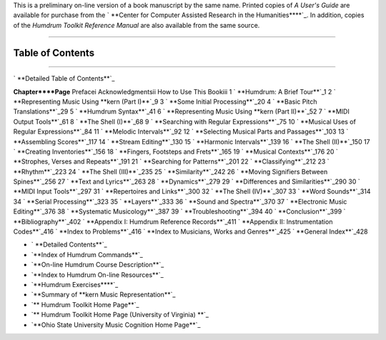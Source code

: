 

This is a preliminary on-line version of a book manuscript by the same name.
Printed copies of *A User's Guide* are available for purchase from the `
**Center for Computer Assisted Research in the Humanities****`_. In addition,
copies of the *Humdrum Toolkit Reference Manual* are also available from the
same source.

--------


Table of Contents
-----------------

--------


` **Detailed Table of Contents**`_

**Chapter****Page**
Prefacei
Acknowledgmentsii
How to Use This Bookiii
1 ` **Humdrum: A Brief Tour**`_1
2 ` **Representing Music Using **kern (Part I)**`_9
3 ` **Some Initial Processing**`_20
4 ` **Basic Pitch Translations**`_29
5 ` **Humdrum Syntax**`_41
6 ` **Representing Music Using **kern (Part II)**`_52
7 ` **MIDI Output Tools**`_61
8 ` **The Shell (I)**`_68
9 ` **Searching with Regular Expressions**`_75
10 ` **Musical Uses of Regular Expressions**`_84
11 ` **Melodic Intervals**`_92
12 ` **Selecting Musical Parts and Passages**`_103
13 ` **Assembling Scores**`_117
14 ` **Stream Editing**`_130
15 ` **Harmonic Intervals**`_139
16 ` **The Shell (II)**`_150
17 ` **Creating Inventories**`_156
18 ` **Fingers, Footsteps and Frets**`_165
19 ` **Musical Contexts**`_176
20 ` **Strophes, Verses and Repeats**`_191
21 ` **Searching for Patterns**`_201
22 ` **Classifying**`_212
23 ` **Rhythm**`_223
24 ` **The Shell (III)**`_235
25 ` **Similarity**`_242
26 ` **Moving Signifiers Between Spines**`_256
27 ` **Text and Lyrics**`_263
28 ` **Dynamics**`_279
29 ` **Differences and Similarities**`_290
30 ` **MIDI Input Tools**`_297
31 ` **Repertoires and Links**`_300
32 ` **The Shell (IV)**`_307
33 ` **Word Sounds**`_314
34 ` **Serial Processing**`_323
35 ` **Layers**`_333
36 ` **Sound and Spectra**`_370
37 ` **Electronic Music Editing**`_376
38 ` **Systematic Musicology**`_387
39 ` **Troubleshooting**`_394
40 ` **Conclusion**`_399
` **Bibliography**`_402
` **Appendix I: Humdrum Reference Records**`_411
` **Appendix II: Instrumentation Codes**`_416
` **Index to Problems**`_416
` **Index to Musicians, Works and Genres**`_425
` **General Index**`_428

-   ` **Detailed Contents**`_
-   `**Index of Humdrum Commands**`_
-   `**On-line Humdrum Course Description**`_
-   `**Index to Humdrum On-line Resources**`_
-   `**Humdrum Exercises****`_
-   `**Summary of **kern Music Representation**`_
-   `** Humdrum Toolkit Home Page**`_
-   `** Humdrum Toolkit Home Page (University of Virginia) **`_
-   `**Ohio State University Music Cognition Home Page**`_



.. _Center for Computer Assisted Research in the Humanities:
    http://musedata.stanford.edu/contact/orderform/index.html
.. _Detailed Table of Contents: guide.toc.detailed.html
.. _Humdrum:  A Brief Tour: ch01.html
.. _Representing Music Using **kern (Part I): ch02.html
.. _Some Initial Processing: ch03.html
.. _Basic Pitch Translations: ch04.html
.. _Humdrum Syntax: ch05.html
.. _Representing Music Using **kern (Part II): ch06.html
.. _MIDI Output Tools: ch07.html
.. _The Shell (I): ch08.html
.. _Searching with Regular Expressions: ch09.html
.. _Musical Uses of Regular Expressions: ch10.html
.. _Melodic Intervals: ch11.html
.. _Selecting Musical Parts and Passages: ch12.html
.. _Assembling Scores: ch13.html
.. _Stream Editing: ch14.html
.. _Harmonic Intervals: ch15.html
.. _The Shell (II): ch16.html
.. _Creating Inventories: ch17.html
.. _Fingers, Footsteps and Frets: ch18.html
.. _Musical Contexts: ch19.html
.. _Strophes, Verses and Repeats: ch20.html
.. _Searching for Patterns: ch21.html
.. _Classifying: ch22.html
.. _Rhythm: ch23.html
.. _The Shell (III): ch24.html
.. _Similarity: ch25.html
.. _Moving Signifiers Between Spines: ch26.html
.. _Text and Lyrics: ch27.html
.. _Dynamics: ch28.html
.. _Differences and Similarities: ch29.html
.. _MIDI Input Tools: ch30.html
.. _Repertoires and Links: ch31.html
.. _The Shell (IV): ch32.html
.. _Word Sounds: ch33.html
.. _Serial Processing: ch34.html
.. _Layers: ch35.html
.. _Sound and Spectra: ch36.html
.. _Electronic Music Editing: ch37.html
.. _Systematic Musicology: ch38.html
.. _Troubleshooting: ch39.html
.. _Conclusion: ch40.html
.. _Bibliography: guide.bibliog.html
.. _Appendix I:  Humdrum Reference Records: guide.append1.html
.. _Appendix II:  Instrumentation Codes: guide.append2.html
.. _Index to Problems: problems.html
.. _Index to Musicians, Works and Genres: guide.music.index.html
.. _General Index: guide.general.index.html
.. _Index of Humdrum Commands: commands.toc.html
.. _On-line Humdrum Course Description: http://dactyl.som.ohio-
    state.edu/Music824/descript.html
.. _Index to Humdrum On-line Resources: http://dactyl.som.ohio-
    state.edu/Music824/music824.index1.html
.. _Humdrum Exercises: http://dactyl.som.ohio-
    state.edu/Music824/music824.index2.html
.. _Summary of **kern Music Representation: representations/kern.html
.. _ Humdrum Toolkit Home Page: index.html
.. _ Humdrum Toolkit Home Page (University of Virginia)  :
    http://www.lib.virginia.edu/dmmc/Music/Humdrum/
.. _Ohio State University Music Cognition Home Page: http://dactyl.som
    .ohio-state.edu/home.html
